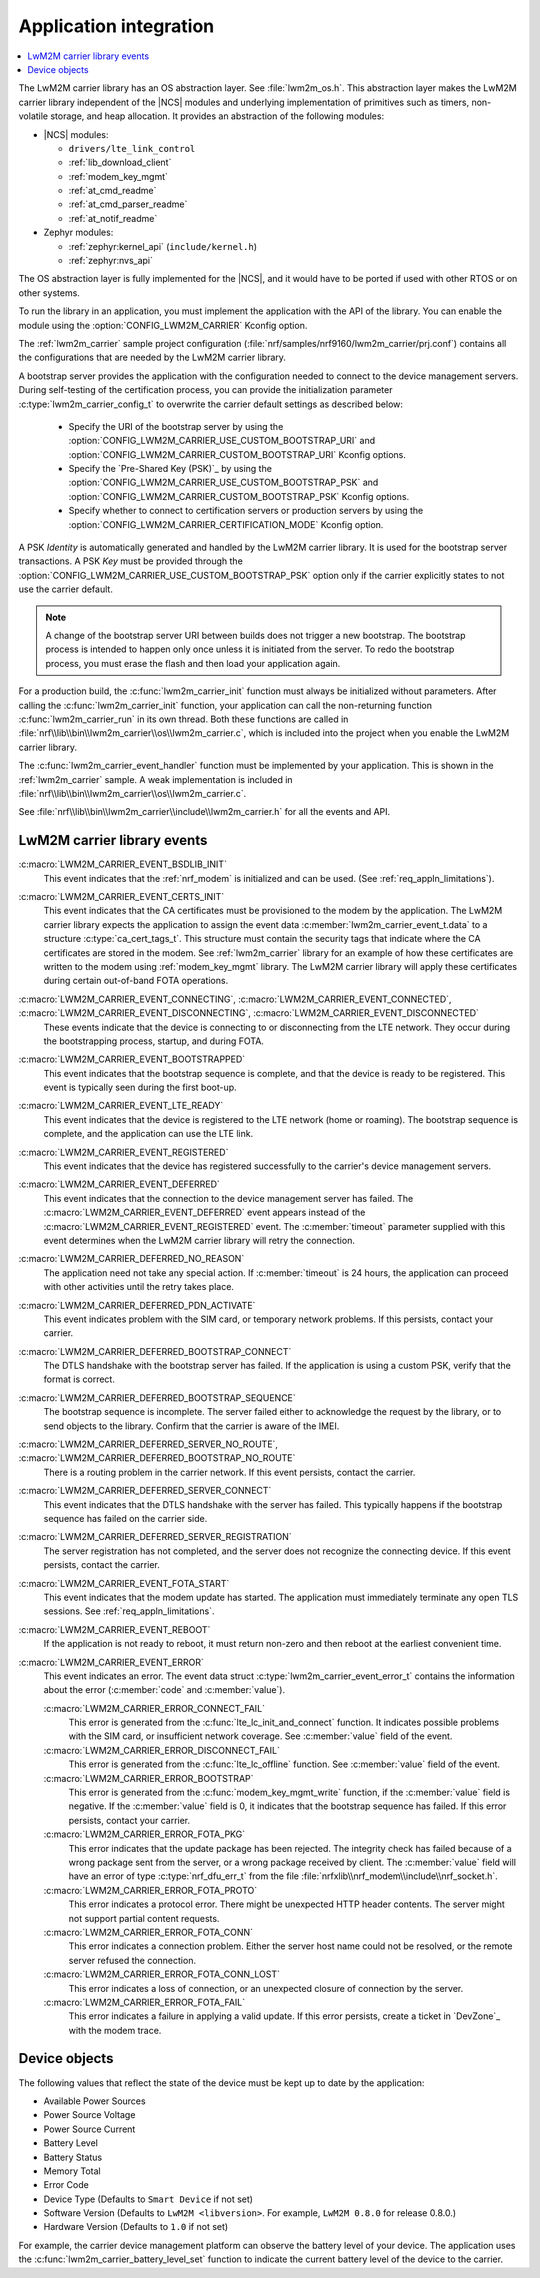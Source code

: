 .. _lwm2m_app_int:

Application integration
#######################

.. contents::
   :local:
   :depth: 2

The LwM2M carrier library has an OS abstraction layer.
See :file:`lwm2m_os.h`.
This abstraction layer makes the LwM2M carrier library independent of the |NCS| modules and underlying implementation of primitives such as timers, non-volatile storage, and heap allocation.
It provides an abstraction of the following modules:

* |NCS| modules:

  .. lwm2m_osal_mod_list_start

  * ``drivers/lte_link_control``
  * :ref:`lib_download_client`
  * :ref:`modem_key_mgmt`
  * :ref:`at_cmd_readme`
  * :ref:`at_cmd_parser_readme`
  * :ref:`at_notif_readme`

  .. lwm2m_osal_mod_list_end

* Zephyr modules:

  * :ref:`zephyr:kernel_api` (``include/kernel.h``)
  * :ref:`zephyr:nvs_api`

The OS abstraction layer is fully implemented for the |NCS|, and it would have to be ported if used with other RTOS or on other systems.

To run the library in an application, you must implement the application with the API of the library.
You can enable the module using the :option:`CONFIG_LWM2M_CARRIER` Kconfig option.


The :ref:`lwm2m_carrier` sample project configuration (:file:`nrf/samples/nrf9160/lwm2m_carrier/prj.conf`) contains all the configurations that are needed by the LwM2M carrier library.

A bootstrap server provides the application with the configuration needed to connect to the device management servers.
During self-testing of the certification process, you can provide the initialization parameter :c:type:`lwm2m_carrier_config_t` to overwrite the carrier default settings as described below:

 * Specify the URI of the bootstrap server by using the :option:`CONFIG_LWM2M_CARRIER_USE_CUSTOM_BOOTSTRAP_URI` and :option:`CONFIG_LWM2M_CARRIER_CUSTOM_BOOTSTRAP_URI` Kconfig options.
 * Specify the `Pre-Shared Key (PSK)`_ by using the :option:`CONFIG_LWM2M_CARRIER_USE_CUSTOM_BOOTSTRAP_PSK` and :option:`CONFIG_LWM2M_CARRIER_CUSTOM_BOOTSTRAP_PSK` Kconfig options.
 * Specify whether to connect to certification servers or production servers by using the :option:`CONFIG_LWM2M_CARRIER_CERTIFICATION_MODE` Kconfig option.

A PSK *Identity* is automatically generated and handled by the LwM2M carrier library.
It is used for the bootstrap server transactions.
A PSK *Key*  must be provided through the :option:`CONFIG_LWM2M_CARRIER_USE_CUSTOM_BOOTSTRAP_PSK` option only if the carrier explicitly states to not use the carrier default.

.. note::
   A change of the bootstrap server URI between builds does not trigger a new bootstrap.
   The bootstrap process is intended to happen only once unless it is initiated from the server.
   To redo the bootstrap process, you must erase the flash and then load your application again.

For a production build, the :c:func:`lwm2m_carrier_init` function must always be initialized without parameters.
After calling the :c:func:`lwm2m_carrier_init` function, your application can call the non-returning function :c:func:`lwm2m_carrier_run` in its own thread.
Both these functions are called in :file:`nrf\\lib\\bin\\lwm2m_carrier\\os\\lwm2m_carrier.c`, which is included into the project when you enable the LwM2M carrier library.

The :c:func:`lwm2m_carrier_event_handler` function must be implemented by your application.
This is shown in the :ref:`lwm2m_carrier` sample.
A weak implementation is included in :file:`nrf\\lib\\bin\\lwm2m_carrier\\os\\lwm2m_carrier.c`.

See :file:`nrf\\lib\\bin\\lwm2m_carrier\\include\\lwm2m_carrier.h` for all the events and API.

.. _lwm2m_events:

LwM2M carrier library events
****************************

:c:macro:`LWM2M_CARRIER_EVENT_BSDLIB_INIT`
   This event indicates that the :ref:`nrf_modem` is initialized and can be used.
   (See :ref:`req_appln_limitations`).

:c:macro:`LWM2M_CARRIER_EVENT_CERTS_INIT`
   This event indicates that the CA certificates must be provisioned to the modem by the application.
   The LwM2M carrier library expects the application to assign the event data :c:member:`lwm2m_carrier_event_t.data` to a structure :c:type:`ca_cert_tags_t`.
   This structure must contain the security tags that indicate where the CA certificates are stored in the modem.
   See :ref:`lwm2m_carrier` library for an example of how these certificates are written to the modem using :ref:`modem_key_mgmt` library.
   The LwM2M carrier library will apply these certificates during certain out-of-band FOTA operations.

:c:macro:`LWM2M_CARRIER_EVENT_CONNECTING`, :c:macro:`LWM2M_CARRIER_EVENT_CONNECTED`, :c:macro:`LWM2M_CARRIER_EVENT_DISCONNECTING`, :c:macro:`LWM2M_CARRIER_EVENT_DISCONNECTED`
   These events indicate that the device is connecting to or disconnecting from the LTE network.
   They occur during the bootstrapping process, startup, and during FOTA.

:c:macro:`LWM2M_CARRIER_EVENT_BOOTSTRAPPED`
   This event indicates that the bootstrap sequence is complete, and that the device is ready to be registered.
   This event is typically seen during the first boot-up.

:c:macro:`LWM2M_CARRIER_EVENT_LTE_READY`
   This event indicates that the device is registered to the LTE network (home or roaming).
   The bootstrap sequence is complete, and the application can use the LTE link.

:c:macro:`LWM2M_CARRIER_EVENT_REGISTERED`
   This event indicates that the device has registered successfully to the carrier's device management servers.

:c:macro:`LWM2M_CARRIER_EVENT_DEFERRED`
   This event indicates that the connection to the device management server has failed.
   The :c:macro:`LWM2M_CARRIER_EVENT_DEFERRED` event appears instead of the :c:macro:`LWM2M_CARRIER_EVENT_REGISTERED` event.
   The :c:member:`timeout` parameter supplied with this event determines when the LwM2M carrier library will retry the connection.

:c:macro:`LWM2M_CARRIER_DEFERRED_NO_REASON`
   The application need not take any special action.
   If :c:member:`timeout` is 24 hours, the application can proceed with other activities until the retry takes place.

:c:macro:`LWM2M_CARRIER_DEFERRED_PDN_ACTIVATE`
   This event indicates problem with the SIM card, or temporary network problems.
   If this persists, contact your carrier.

:c:macro:`LWM2M_CARRIER_DEFERRED_BOOTSTRAP_CONNECT`
   The DTLS handshake with the bootstrap server has failed.
   If the application is using a custom PSK, verify that the format is correct.

:c:macro:`LWM2M_CARRIER_DEFERRED_BOOTSTRAP_SEQUENCE`
   The bootstrap sequence is incomplete.
   The server failed either to acknowledge the request by the library, or to send objects to the library.
   Confirm that the carrier is aware of the IMEI.

:c:macro:`LWM2M_CARRIER_DEFERRED_SERVER_NO_ROUTE`, :c:macro:`LWM2M_CARRIER_DEFERRED_BOOTSTRAP_NO_ROUTE`
   There is a routing problem in the carrier network.
   If this event persists, contact the carrier.

:c:macro:`LWM2M_CARRIER_DEFERRED_SERVER_CONNECT`
   This event indicates that the DTLS handshake with the server has failed.
   This typically happens if the bootstrap sequence has failed on the carrier side.

:c:macro:`LWM2M_CARRIER_DEFERRED_SERVER_REGISTRATION`
   The server registration has not completed, and the server does not recognize the connecting device.
   If this event persists, contact the carrier.

:c:macro:`LWM2M_CARRIER_EVENT_FOTA_START`
   This event indicates that the modem update has started.
   The application must immediately terminate any open TLS sessions.
   See :ref:`req_appln_limitations`.

:c:macro:`LWM2M_CARRIER_EVENT_REBOOT`
   If the application is not ready to reboot, it must return non-zero and then reboot at the earliest convenient time.

:c:macro:`LWM2M_CARRIER_EVENT_ERROR`
   This event indicates an error.
   The event data struct :c:type:`lwm2m_carrier_event_error_t` contains the information about the error (:c:member:`code` and :c:member:`value`).

   :c:macro:`LWM2M_CARRIER_ERROR_CONNECT_FAIL`
      This error is generated from the :c:func:`lte_lc_init_and_connect` function.
      It indicates possible problems with the SIM card, or insufficient network coverage.
      See :c:member:`value` field of the event.

   :c:macro:`LWM2M_CARRIER_ERROR_DISCONNECT_FAIL`
      This error is generated from the :c:func:`lte_lc_offline` function.
      See :c:member:`value` field of the event.

   :c:macro:`LWM2M_CARRIER_ERROR_BOOTSTRAP`
      This error is generated from the :c:func:`modem_key_mgmt_write` function, if the :c:member:`value` field is negative.
      If the :c:member:`value` field is 0, it indicates that the bootstrap sequence has failed.
      If this error persists, contact your carrier.

   :c:macro:`LWM2M_CARRIER_ERROR_FOTA_PKG`
      This error indicates that the update package has been rejected.
      The integrity check has failed because of a wrong package sent from the server, or a wrong package received by client.
      The :c:member:`value` field will have an error of type :c:type:`nrf_dfu_err_t` from the file :file:`nrfxlib\\nrf_modem\\include\\nrf_socket.h`.

   :c:macro:`LWM2M_CARRIER_ERROR_FOTA_PROTO`
      This error indicates a protocol error.
      There might be unexpected HTTP header contents.
      The server might not support partial content requests.

   :c:macro:`LWM2M_CARRIER_ERROR_FOTA_CONN`
      This error indicates a connection problem.
      Either the server host name could not be resolved, or the remote server refused the connection.

   :c:macro:`LWM2M_CARRIER_ERROR_FOTA_CONN_LOST`
      This error indicates a loss of connection, or an unexpected closure of connection by the server.

   :c:macro:`LWM2M_CARRIER_ERROR_FOTA_FAIL`
      This error indicates a failure in applying a valid update.
      If this error persists, create a ticket in `DevZone`_ with the modem trace.


Device objects
**************

The following values that reflect the state of the device must be kept up to date by the application:

* Available Power Sources
* Power Source Voltage
* Power Source Current
* Battery Level
* Battery Status
* Memory Total
* Error Code
* Device Type (Defaults to ``Smart Device`` if not set)
* Software Version (Defaults to ``LwM2M <libversion>``. For example, ``LwM2M 0.8.0`` for release 0.8.0.)
* Hardware Version (Defaults to ``1.0`` if not set)

For example, the carrier device management platform can observe the battery level of your device.
The application uses the :c:func:`lwm2m_carrier_battery_level_set` function to indicate the current battery level of the device to the carrier.
